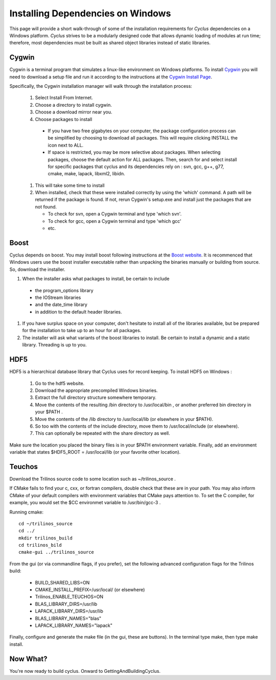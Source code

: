 
.. summary Information on how to install some of the Cyclus dependencies

Installing Dependencies on Windows
==================================

This page will provide a short walk-through of some of the installation
requirements for *Cyclus* dependencies on a Windows platform. *Cyclus* strives
to be a modularly designed code that allows dynamic loading of modules at run
time; therefore, most dependencies must be built as shared object libraries
instead of static libraries.

Cygwin
------

Cygwin is a terminal program that simulates a linux-like environment on Windows
platforms. To install Cygwin_ you will need to download a setup file and run it
according to the instructions at the `Cygwin Install Page`_.

.. _Cygwin: http://cygwin.com

.. _`Cygwin Install Page`: http://cygwin.com/install.html

Specifically, the Cygwin installation manager will walk through the
installation process:

  #. Select Install From Internet. 
  #. Choose a directory to install cygwin. 
  #. Choose a download mirror near you.
  #. Choose packages to install
 
    * If you have two free gigabytes on your computer, the package
      configuration process can be simplified by choosing to download all
      packages. This will require clicking INSTALL the icon next to ALL. 
    
    * If space is restricted, you may be more selective about packages. When
      selecting packages, choose the default action for ALL packages. Then,
      search for and select install for specific packages that cyclus and its
      dependencies rely on : svn, gcc, g++, g77, cmake, make, lapack, libxml2,
      libidn. 

  #. This will take some time to install 
  #. When installed, check that these were installed correctly by using the 'which' command. A path will be returned if the package is found. If not, rerun Cygwin's setup.exe and install just the packages that are not found.

     * To check for svn, open a Cygwin terminal and type 'which svn'. 
     * To check for gcc, open a Cygwin terminal and type 'which gcc'
     * etc.

Boost
-----

Cyclus depends on boost. You may install boost following instructions at the
`Boost website`_.  It is recommenced that Windows users use the boost installer
executable rather than unpacking the binaries manually or building from source.
So, download the installer. 

.. _`Boost website`: http://www.boost.org

#. When the installer asks what packages to install, be certain to include 

  * the program_options library
  * the IOStream libraries
  * and the date_time library 
  * in addition to the default header libraries.

#. If you have surplus space on your computer, don't hesitate to install all of
   the libraries available, but be prepared for the installation to take up to an
   hour for all packages. 

#. The installer will ask what variants of the boost libraries to install. Be
   certain to install a dynamic and a static library. Threading is up to you. 

HDF5
----

HDF5 is a hierarchical database library that Cyclus uses for record keeping. To
install HDF5 on Windows :

  #. Go to the hdf5 website. 

  #. Download the appropriate precompiled Windows binaries. 

  #. Extract the full directory structure somewhere temporary. 

  #. Move the contents of the resulting /bin directory to /usr/local/bin , or
     another preferred bin directory in your $PATH . 

  #. Move the contents of the /lib directory to /usr/local/lib (or elsewhere in
     your $PATH). 

  #. So too with the contents of the include directory, move them to
     /usr/local/include (or elsewhere). 

  #. This can optionally be repeated with the  share directory as well.

Make sure the location you placed the binary files is in your $PATH environment
variable. Finally, add an environment variable that states $HDF5_ROOT =
/usr/local/lib (or your favorite other location).

Teuchos
-------

Download the Trilinos source code to some location such as ~/trilinos_source . 

If CMake fails to find your c, cxx, or fortran compilers, double check that
these are in your path. You may also inform CMake of your default compilers
with environment variables that CMake pays attention to. To set the C compiler,
for example, you would set the $CC environmet variable to /usr/bin/gcc-3 .

Running cmake::

  cd ~/trilinos_source
  cd ../
  mkdir trilinos_build
  cd trilinos_bild
  cmake-gui ../trilinos_source

From the gui (or via commandline flags, if you prefer), set the following
advanced configuration flags for the Trilinos build:

  * BUILD_SHARED_LIBS=ON
  * CMAKE_INSTALL_PREFIX=/usr/local/ (or elsewhere)
  * Trilinos_ENABLE_TEUCHOS=ON
  * BLAS_LIBRARY_DIRS=/usr/lib
  * LAPACK_LIBRARY_DIRS=/usr/lib
  * BLAS_LIBRARY_NAMES="blas"
  * LAPACK_LIBRARY_NAMES="lapack"

Finally, configure and generate the make file (in the gui, these are buttons).
In the terminal type make, then type make install. 

Now What?
---------

You're now ready to build cyclus. Onward to GettingAndBuildingCyclus.

